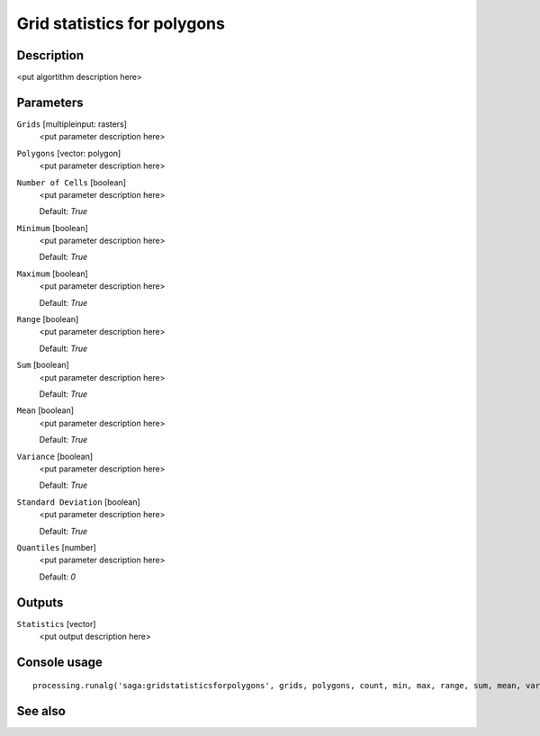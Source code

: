 Grid statistics for polygons
============================

Description
-----------

<put algortithm description here>

Parameters
----------

``Grids`` [multipleinput: rasters]
  <put parameter description here>

``Polygons`` [vector: polygon]
  <put parameter description here>

``Number of Cells`` [boolean]
  <put parameter description here>

  Default: *True*

``Minimum`` [boolean]
  <put parameter description here>

  Default: *True*

``Maximum`` [boolean]
  <put parameter description here>

  Default: *True*

``Range`` [boolean]
  <put parameter description here>

  Default: *True*

``Sum`` [boolean]
  <put parameter description here>

  Default: *True*

``Mean`` [boolean]
  <put parameter description here>

  Default: *True*

``Variance`` [boolean]
  <put parameter description here>

  Default: *True*

``Standard Deviation`` [boolean]
  <put parameter description here>

  Default: *True*

``Quantiles`` [number]
  <put parameter description here>

  Default: *0*

Outputs
-------

``Statistics`` [vector]
  <put output description here>

Console usage
-------------

::

  processing.runalg('saga:gridstatisticsforpolygons', grids, polygons, count, min, max, range, sum, mean, var, stddev, quantile, result)

See also
--------

